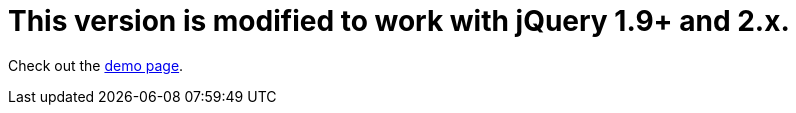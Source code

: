 # This version is modified to work with jQuery 1.9+ and 2.x.

Check out the http://dillon-sellars.github.com/BeautyTips/[demo page].